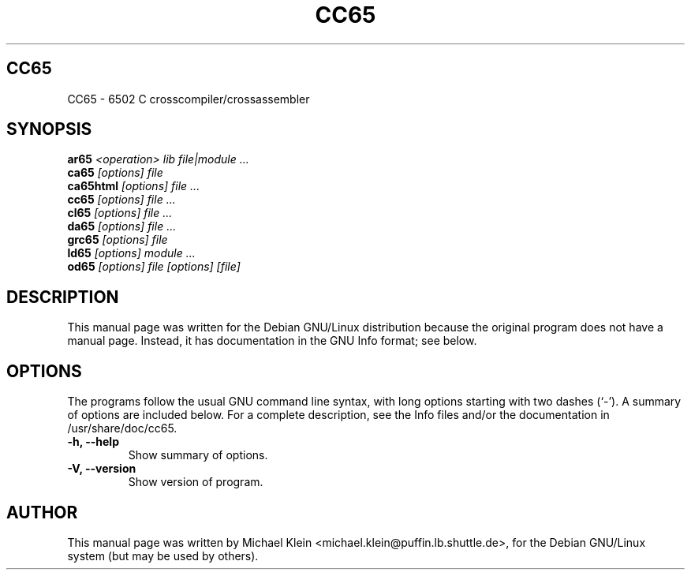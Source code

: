 .TH CC65 1
.\" NAME should be all caps, SECTION should be 1-8, maybe w/ subsection
.\" other parms are allowed: see man(7), man(1)
.SH CC65
CC65 \- 6502 C crosscompiler/crossassembler
.SH SYNOPSIS
.B ar65
.I "<operation> lib file|module ..."
.br
.B ca65
.I "[options] file"
.br
.B ca65html
.I "[options] file ..."
.br
.B cc65
.I "[options] file ..."
.br
.B cl65
.I "[options] file ..."
.br
.B da65
.I "[options] file ..."
.br
.B grc65
.I "[options] file"
.br
.B ld65
.I "[options] module ..."
.br
.B od65
.I "[options] file [options] [file]"
.SH "DESCRIPTION"
This manual page was written for the Debian GNU/Linux distribution
because the original program does not have a manual page.
Instead, it has documentation in the GNU Info format; see below.
.SH OPTIONS
The programs follow the usual GNU command line syntax, with long
options starting with two dashes (`-').
A summary of options are included below.
For a complete description, see the Info files and/or the documentation
in /usr/share/doc/cc65.
.TP
.B \-h, \-\-help
Show summary of options.
.TP
.B \-V, \-\-version
Show version of program.
.SH AUTHOR
This manual page was written by Michael Klein <michael.klein@puffin.lb.shuttle.de>,
for the Debian GNU/Linux system (but may be used by others).
